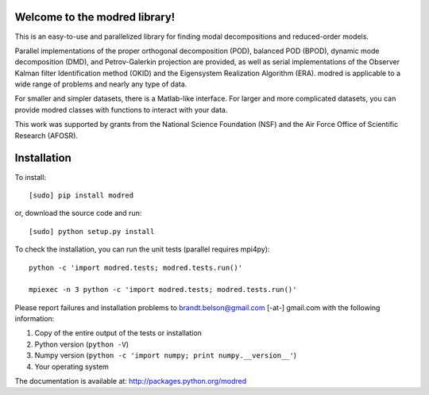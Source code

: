 Welcome to the modred library!
--------------

This is an easy-to-use and parallelized library for finding modal decompositions
and reduced-order models.

Parallel implementations of the proper orthogonal decomposition (POD), balanced
POD (BPOD), dynamic mode decomposition (DMD), and Petrov-Galerkin projection are
provided, as well as serial implementations of the Observer Kalman filter
Identification method (OKID) and the Eigensystem Realization Algorithm (ERA).
modred is applicable to a wide range of problems and nearly any type of data.

For smaller and simpler datasets, there is a Matlab-like interface. 
For larger and more complicated datasets, you can provide modred classes with
functions to interact with your data.

This work was supported by grants from the National Science Foundation (NSF) and
the Air Force Office of Scientific Research (AFOSR).


Installation
--------------

To install::

  [sudo] pip install modred

or, download the source code and run::

  [sudo] python setup.py install

To check the installation, you can run the unit tests (parallel requires
mpi4py)::

  python -c 'import modred.tests; modred.tests.run()'

  mpiexec -n 3 python -c 'import modred.tests; modred.tests.run()'

Please report failures and installation problems to brandt.belson@gmail.com [-at-] gmail.com 
with the following information:

1. Copy of the entire output of the tests or installation
2. Python version (``python -V``)
3. Numpy version (``python -c 'import numpy; print numpy.__version__'``)
4. Your operating system

The documentation is available at: http://packages.python.org/modred
